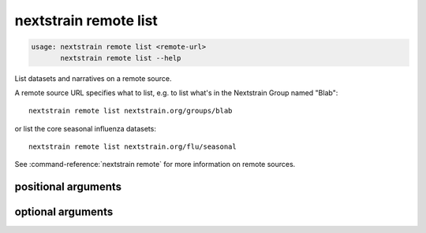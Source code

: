 .. default-role:: literal

.. role:: command-reference(ref)

.. program:: nextstrain remote list

.. _nextstrain remote list:

======================
nextstrain remote list
======================

.. code-block:: none

    usage: nextstrain remote list <remote-url>
           nextstrain remote list --help


List datasets and narratives on a remote source.
 
A remote source URL specifies what to list, e.g. to list what's in the
Nextstrain Group named "Blab"::

    nextstrain remote list nextstrain.org/groups/blab

or list the core seasonal influenza datasets::

    nextstrain remote list nextstrain.org/flu/seasonal

See :command-reference:`nextstrain remote` for more information on remote sources.

positional arguments
====================



.. option:: <remote-url>

    Remote source URL, with optional path prefix to scope/filter the results

optional arguments
==================



.. option:: -h, --help

    show this help message and exit

